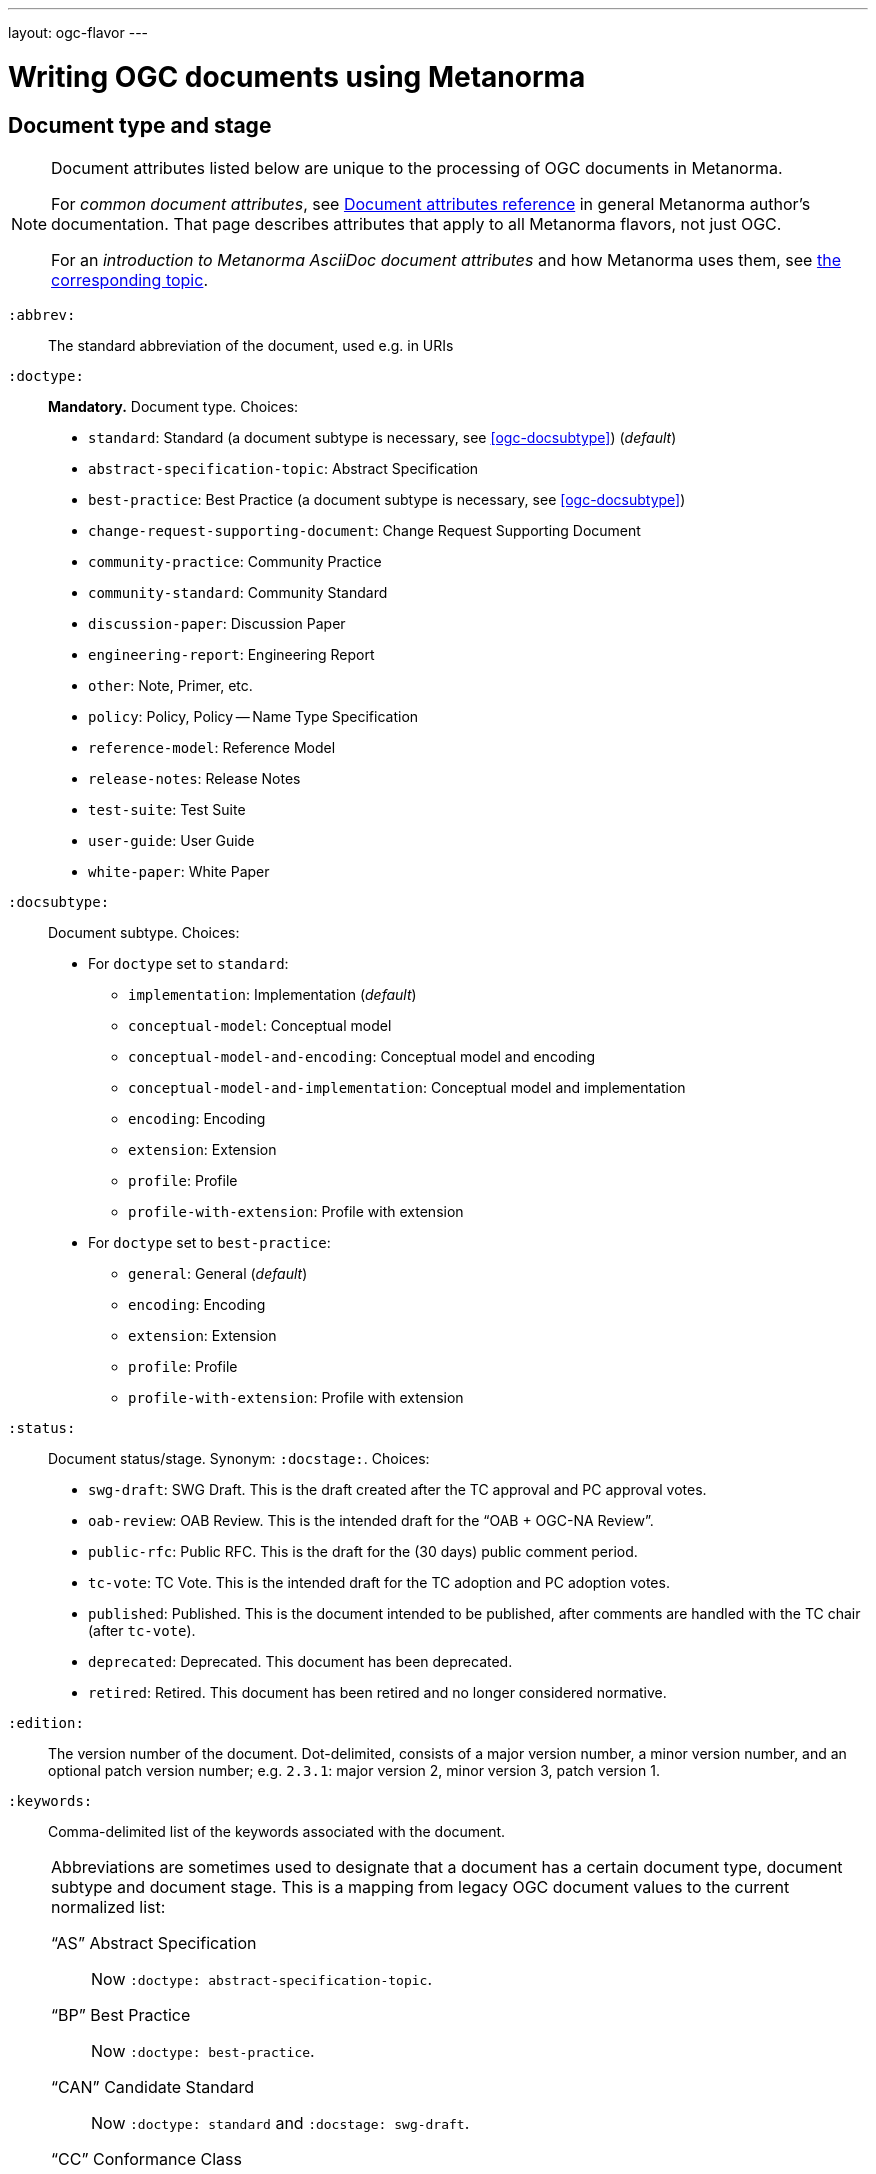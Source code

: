 ---
layout: ogc-flavor
---

= Writing OGC documents using Metanorma

== Document type and stage

[[note_general_doc_ref_doc_attrib_ogc]]
[NOTE]
====
Document attributes listed below are unique to the processing of OGC documents in Metanorma.

For _common document attributes_, see link:/author/ref/document-attributes/[Document attributes reference] in general Metanorma author’s documentation. That page describes attributes that apply to all Metanorma flavors, not just OGC.

For an _introduction to Metanorma AsciiDoc document attributes_ and how Metanorma uses them, see link:/author/topics/document-format/meta-attributes/[the corresponding topic].
====

`:abbrev:`::
The standard abbreviation of the document, used e.g. in URIs

`:doctype:`::
*Mandatory.*
Document type. Choices:
+
--
* `standard`: Standard (a document subtype is necessary, see <<ogc-docsubtype>>) (_default_)
* `abstract-specification-topic`: Abstract Specification
* `best-practice`: Best Practice (a document subtype is necessary, see <<ogc-docsubtype>>)
* `change-request-supporting-document`: Change Request Supporting Document
* `community-practice`: Community Practice
* `community-standard`: Community Standard
* `discussion-paper`: Discussion Paper
* `engineering-report`: Engineering Report
* `other`: Note, Primer, etc.
* `policy`: Policy, Policy -- Name Type Specification
* `reference-model`: Reference Model
* `release-notes`: Release Notes
* `test-suite`: Test Suite
* `user-guide`: User Guide
* `white-paper`: White Paper
--

[[ogc-docsubtype]]
`:docsubtype:`:: Document subtype.
Choices:
+
--
* For `doctype` set to `standard`:
** `implementation`: Implementation (_default_)
** `conceptual-model`: Conceptual model
** `conceptual-model-and-encoding`: Conceptual model and encoding
** `conceptual-model-and-implementation`: Conceptual model and implementation
** `encoding`: Encoding
** `extension`: Extension
** `profile`: Profile
** `profile-with-extension`: Profile with extension

* For `doctype` set to `best-practice`:
** `general`: General (_default_)
** `encoding`: Encoding
** `extension`: Extension
** `profile`: Profile
** `profile-with-extension`: Profile with extension
--

`:status:`::
Document status/stage. Synonym: `:docstage:`.
Choices:
+
--
* `swg-draft`: SWG Draft. This is the draft created after the TC approval and PC approval votes.
* `oab-review`: OAB Review. This is the intended draft for the "`OAB + OGC-NA Review`".
* `public-rfc`: Public RFC. This is the draft for the (30 days) public comment period.
* `tc-vote`: TC Vote. This is the intended draft for the TC adoption and PC adoption votes.
* `published`: Published. This is the document intended to be published, after comments are handled with the TC chair (after `tc-vote`).
* `deprecated`: Deprecated. This document has been deprecated.
* `retired`: Retired. This document has been retired and no longer considered normative.
--

`:edition:`::
The version number of the document. Dot-delimited, consists of a major version number, a minor version number,
and an optional patch version number; e.g. `2.3.1`: major version 2, minor version 3, patch version 1.

`:keywords:`::
Comma-delimited list of the keywords associated with the document.

[NOTE]
--
Abbreviations are sometimes used to designate that a document has a
certain document type, document subtype and document stage.
This is a mapping from legacy OGC document values to the current normalized
list:

"`AS`" Abstract Specification:: Now `:doctype: abstract-specification-topic`.
"`BP`" Best Practice:: Now `:doctype: best-practice`.
"`CAN`" Candidate Standard:: Now `:doctype: standard` and `:docstage: swg-draft`.
"`CC`" Conformance Class:: Not a standalone document, but a part of a document with `:doctype: standard`. No longer exists.
"`CR`" Change Request:: Now `:doctype: change-request-supporting-document`; the actual Change Request is a database entry.
"`CS`" Community Standard:: Now `:doctype: community-standard`.
"`CP`" Community Practice:: Now `:doctype: community-practice`.
"`DP`" Discussion Paper:: Now `:doctype: discussion-paper`.
"`DP-Draft`" Draft Discussion Paper:: Now `:doctype: discussion-paper` with `:docstage: swg-draft`.
"`IPR`" Interoperability Program Report -- Engineering Specification:: Now `:doctype: engineering-report`.
"`IS`" Implementation Standard:: Now `:doctype: standard`, `:docsubtype: implementation`.
"`ISC`" Implementation Standard Corrigendum:: Now `:doctype: standard`, `:docsubtype: implementation` (TBD to indicate `corrigendum`).
"`ISx`" Extension Package Standard:: Now `:doctype: standard`, `:docsubtype: extension`.
"`Notes`" Notes:: Now `:doctype: other`, there is no specific type for "`Notes`".
"`ORM`" OGC Reference Model:: Now `:doctype: reference-model`.
"`PC`" Profile Corrigendum:: Now `:doctype: standard`, `:docsubtype: profile` (TBD to indicate `corrigendum`).
"`PER`" Public Engineering Report:: Now `:doctype: engineering-report`.
"`POL`" Policy:: Now `:doctype: policy`.
"`POL-NTS`" Policy -- Name Type Specification:: Now `:doctype: engineering-report`, there is no specific indication for "`NTS`".
"`Primer`" Primer:: Now `:doctype: other`, there is no specific type for "`Primer`".
"`Profile`" Profile:: Now `:doctype: standard`, `:docsubtype: profile`.
"`RFC`" Request for Comment:: Now `:doctype: standard` and `:docstage: public-rfc`.
"`Retired`" Retired document:: This is a document stage indicated `:docstage: retired`.
"`SAP`" Standard Application Profile:: Now `:doctype: standard`, `:docsubtype: profile`.
"`TS`":: Test Suite (TBD)
"`WhitePaper`" Whitepaper:: Now `:doctype: white-paper`.
--

=== Author info

`:committee:`::
*Mandatory.*
Name of relevant committee producing the document. Use one of:
+
--
* `technical`: Technical Committee
* `planning`: Planning Committee
* `strategic-member-advisory`: Strategic Member Advisory Committee
--

`:subcommittee-type:`::
The type of the relevant subcommittee producing the document.

`:subcommittee-number:`::
The number of the relevant subcommittee producing the document.

`:workingGroup:`::
*Mandatory.*
Name of relevant working group producing the document.

`:workgroup-type:`::
Type of the relevant workgroup producing the document.

`:workgroup-number:`::
Number of the relevant workgroup producing the document.

`:submitting-organizations:`::
Semicolon-delimited list of the submitting organizations
for this document. The organization names themselves may contain commas.
+
[example]
--
EXAMPLE: _University of Calgary, Canada; National Central University, Taiwan_
--

`:editor:`::
Same as `link:/author/ref/document-attributes/#fullname[:fullname:]`
alongside `link:/author/ref/document-attributes/#role[:role:]` specified as `editor`.


=== URIs and IDs

`:external-id:`::
External identifier referring to this document. If not supplied, a default value is
generated: `http://www.opengis.net/doc/{abbrevation of doctype}/{abbrev}/{version}`.
(Version is omitted if not provided. If `:abbrev:` and `:doctype:` are not provided,
the default value is not generated.

`:referenceURLID:`::
Identifier embedded into a document type-specific external URL.

`:previous-uri:`::
URI of previous version of the document.

=== Mapping to OGC legacy AsciiDoc

Metanorma-OGC permits legacy OGC AsciiDoc template attributes,
and are treated as synonyms of the corresponding Metanorma attributes:

|===
| OGC Metanorma AsciiDoc                    | OGC legacy AsciiDoc

| `:copyright-year:`                        | `:copyrightYear`
| `:workgroup:`                             | `:workingGroup:`
| `:published-date:`                        | `:publicationDate:`
| `:issued-date:`                           | `:approvalDate:`
| `:received-date:`                         | `:submissionDate:`
| `:docnumber:`                             | `:docReference:`
| `:fullname:`, with `:role:` = `editor`    | `:editor:`
| `:edition:`                               | `:version:`

|===

== Markup

=== General

The rendering of OGC documents has changed over the years. Metanorma formats OGC documents
following current practice:

* All body text is left justified, with no exceptions allowed.
* Where section obligations are named (i.e. in annex names), they are only given as
"normative" or "informative"; the alternate text of "non-normative" is disallowed.
* Ordered lists follow ISO style numbering, i.e. "a), b), c) ...", with no exceptions allowed.

=== Sections

The Normative References section may be named just "`References`", reflecting OGC practice.

=== Preliminary elements


==== General

The following clauses are preliminary elements, and are moved into the frontispiece
of the document (in Metanorma, the document preface).

The OGC DocTeam has specified that all these elements are *MANDATORY* in OGC documents:

* Abstract
* Keywords
* Preface
* Submitting Organizations
* Submitters

The Foreword and Introduction are not recognised as part of the document preface
by default [added in https://github.com/metanorma/metanorma-ogc/releases/tag/v1.0.2].

[NOTE]
--
Additional preliminary sections are *allowed* but not encouraged.
There are two mechanisms for adding additional content as preliminary elements:

. Add their content in the <<ogc-full-preface,Full Preface>> as additional sub-sections
. Add them as <<ogc-additional-prelim,additional preliminary elements>>
--

==== Abstract

The abstract is recognized as the first clause with an `abstract` style attribute:

[source,asciidoc]
----
[abstract]
== Abstract

This standard describes a conceptual and logical model for the exchange
of groundwater data, as well as a GML/XML encoding with examples.
----

==== Preface

===== General

The "`Preface`" can be specified in two ways, depending on whether
it is a "`simple clause`", or a "`full clause`".

===== Simple preface clause

If the "`Preface`" does not contain subclauses, it is considered
a simple preface clause.

A simple preface clause is entered as text after the `.Preface` label,
placed between the AsciiDoc document attributes and the first AsciiDoc
section title. It should not be given a section title of its own.

[source,asciidoc]
----
:received-date: 2019-01-01

.Preface

Your preface text...

More preface text...
----

[[ogc-full-preface]]
===== Full preface clause

If the "`Preface`" contains subclauses, it needs to be encoded as
a full preface clause.

A full preface clause is recognized as a full Metanorma AsciiDoc section, with the
title "`Preface`". Simple preface content can also be encoded this way.
\[added in https://github.com/metanorma/metanorma-ogc/releases/tag/v1.0.1]

[source,asciidoc]
----
:received-date: 2019-01-01

== Preface

Your preface text...

=== Preface sub-clause

More preface text...
----


==== Keywords

"`Keywords`" are entered as document attributes as `:keywords:`, with the
value as a comma-delimited list.

Prefatory text is generated automatically.

EXAMPLE:

[source,adoc]
----
:keywords: ogcdoc, OGC document, groundwater, hydrogeology, GWML2
----


==== Submitting Organizations

"`Submitting Organizations`" are entered using the `:submitting-organizations:` document attribute.
The values are entered using a semi-colon delimited list.

Prefatory text is generated automatically.

EXAMPLE:

[source,adoc]
----
:submitting-organizations: Geological Survey of Canada (GSC), Canada; U.S. Geological Survey (USGS), United States of America
----


==== Submitters

"`Submitters`" are entered using a table, contained in a section with the title `Submitters`.

EXAMPLE:

[source,adoc]
----
== Submitters

|===
|Name |Affiliation |OGC member

|Steve Liang | University of Calgary, Canada / SensorUp Inc. | Yes
|===
----

EXAMPLE:

[source,adoc]
----
== Submitters

All questions regarding this submission should be directed to the editor or the submitters:

|===
|Name |Affiliation

|Boyan Brodaric |GSC
|Alexander Kmoch |U Salzburg
|===
----


[[ogc-additional-prelim]]
==== Additional preliminary elements

The OGC DocTeam has specified that additional preliminary elements are *allowed*
but not *encouraged*. This is useful for document backwards-compatibility and
cross-published standards at other SDOs.

Additional preliminary elements should be encoded under the `[.preface]` element,
and they will be rendered *after* the five mandatory preliminary elements.

Functionality implemented in https://github.com/metanorma/metanorma-ogc/issues/83.

EXAMPLE:

[source,adoc]
----
.Preface

...

[.preface]
== Intended audience

...

----


=== Examples

Unlike the normal case in Metanorma, examples can have captions:

[source,asciidoc]
----
[example]
.Example caption
====
Text
====
----

=== Recommendations, requirements, and permissions

In this clause we will use the term "`requirement`" to refer to the
generic class of recommendations, requirements and permissions.

NOTE: This subsection supplements
link:/author/topics/document-format/requirements[Requirement, Recommendation, and Permission blocks]
in general Metanorma documentation.

==== Requirement verifications (tests)

A requirement with `type=verification` is cross-referenced and captioned as
a "`{Requirement} Test`". It is rendered differently from the
actual requirement itself.

NOTE: Verifications for Recommendations will be captioned as
Recommendation Tests, similarly for Requirement Tests and
Permission Tests.

Requirement verifications are excluded from the
"`Table of Requirements`" in Word output
[added in https://github.com/metanorma/metanorma-ogc/releases/tag/v0.2.10].

A requirement with `type=abstracttest` is cross-referenced and captioned as
an "Abstract Test", and is otherwise rendered identically to a
Requirement Verification [added in https://github.com/metanorma/metanorma-ogc/releases/tag/v1.0.4].

==== Requirement classes

A requirement with `type=class` is cross-referenced and captioned as
a "`{Requirement} Class`", and is rendered differently to the actual
requirement itself
[added in https://github.com/metanorma/metanorma-ogc/releases/tag/v0.2.11].

NOTE: Classes for Recommendations will be captioned as
Recommendation Classes, similarly for Requirement Classes and
Permission Classes.

Requirement Classes must use the following Metanorma Requirement attributes:

* Target Type. Specified in the `subject` attribute.
* Name. Specified as the requirement's title.
* Dependencies (optional). Specified with the `inherit` attribute (which can take multiple semicolon-delimited values).
* Nesting (optional). Requirements contained in a class are presented as nested requirements.

A requirement with `type=conformanceclass` is cross-referenced and captioned as
a "Conformance Class", and is otherwise rendered identically to a
Requirement Class [added in https://github.com/metanorma/metanorma-ogc/releases/tag/v1.0.4].

[example]
========
[source,asciidoc]
--
[requirement,type="class",label="http://www.opengis.net/spec/waterml/2.0/req/xsd-xml-rules[*req/core*]",obligation="requirement",subject="Encoding of logical models",inherit="urn:iso:dis:iso:19156:clause:7.2.2;urn:iso:dis:iso:19156:clause:8;http://www.opengis.net/doc/IS/GML/3.2/clause/2.4;O&M Abstract model, OGC 10-004r3, clause D.3.4;http://www.opengis.net/spec/SWE/2.0/req/core/core-concepts-used"]
.GWML2 core logical model
====

[requirement,type="general",label="/req/core/encoding"]
======
======

[requirement,type="general",label="/req/core/quantities-uom"]
======
======

[recommendation,type="general",label="/req/core/codelist"]
======
======

[requirement,type="general",label="/req/core/codelistURI"]
======
======

[requirement,type="general",label="/req/core/identifier"]
======
======

[requirement,type="general",label="/req/core/feature"]
======
======

====
--
========

==== Legacy Metanorma AsciiDoc syntax

For legacy reasons, a second Metanorma AsciiDoc syntax is permitted for
recommendations, requirements and permissions.

In this syntax, Metanorma AsciiDoc tables are used to express the
data needed for requirements:

* Type of requirement. Specified in the first table cell,
  one of `Recommendation`, `Requirement` or `Permission`.
  Optionally followed by a number
  (which is ignored in parsing; the elements are renumbered
  automatically in rendering.)
* Internal label. First paragraph of the second table cell.
* Body of requirement. Second and subsequent paragraphs of the second table cell.

[example]
====
[source,asciidoc]
----
[[recommendation1]]
|===
|Recommendation |/ogc/recommendation/wfs/2 +

If the API definition document uses the OpenAPI Specification 3.0,
the document SHOULD conform to the
<<rc_oas30,OpenAPI Specification 3.0 requirements class>>.
|===
----
====

